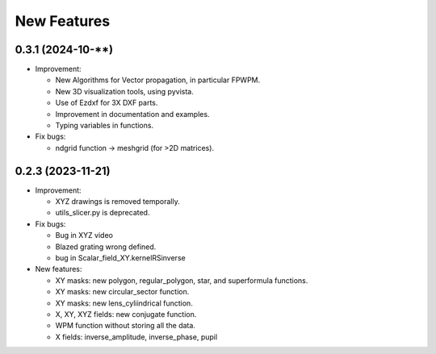 ================================================
New Features
================================================


0.3.1 (2024-10-**)
--------------------------------
* Improvement:

  - New Algorithms for Vector propagation, in particular FPWPM.

  - New 3D visualization tools, using pyvista.

  - Use of Ezdxf for 3X DXF parts.

  - Improvement in documentation and examples.

  - Typing variables in functions.


* Fix bugs:

  - ndgrid function -> meshgrid (for >2D matrices).




0.2.3 (2023-11-21)
--------------------------------

* Improvement:

  - XYZ drawings is removed temporally.

  - utils_slicer.py is deprecated.



* Fix bugs:

  - Bug in XYZ video

  - Blazed grating wrong defined. 
  
  - bug in Scalar_field_XY.kernelRSinverse

* New features:

  - XY masks: new polygon, regular_polygon, star, and superformula functions. 

  - XY masks: new circular_sector function.

  - XY masks: new lens_cyliindrical function.

  - X, XY, XYZ fields: new conjugate function.

  - WPM function without storing all the data.

  - X fields: inverse_amplitude, inverse_phase, pupil

